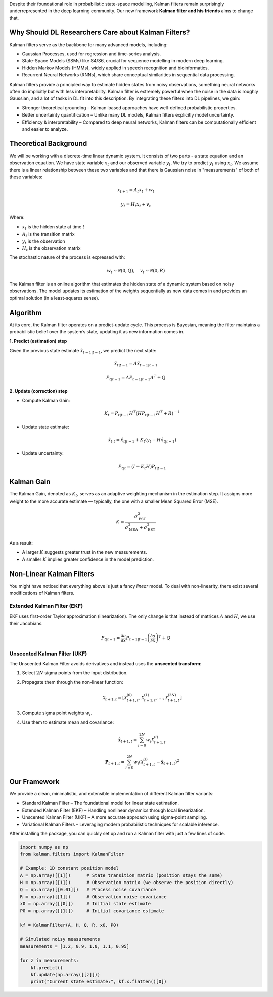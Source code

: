 Despite their foundational role in probabilistic state-space modelling, Kalman filters remain surprisingly underrepresented in the deep learning community. Our new framework **Kalman filter and his friends** aims to change that.

Why Should DL Researchers Care about Kalman Filters?
-----------------------------------------------------

Kalman filters serve as the backbone for many advanced models, including:

- Gaussian Processes, used for regression and time-series analysis.
- State-Space Models (SSMs) like S4/S6, crucial for sequence modelling in modern deep learning.
- Hidden Markov Models (HMMs), widely applied in speech recognition and bioinformatics.
- Recurrent Neural Networks (RNNs), which share conceptual similarities in sequential data processing.

Kalman filters provide a principled way to estimate hidden states from noisy observations, something neural networks often do implicitly but with less interpretability. Kalman filter is extremely powerful when the noise in the data is roughly Gaussian, and a lot of tasks in DL fit into this description. By integrating these filters into DL pipelines, we gain:

- Stronger theoretical grounding – Kalman-based approaches have well-defined probabilistic properties.
- Better uncertainty quantification – Unlike many DL models, Kalman filters explicitly model uncertainty.
- Efficiency & interpretability – Compared to deep neural networks, Kalman filters can be computationally efficient and easier to analyze.

Theoretical Background
----------------------

We will be working with a discrete-time linear dynamic system. It consists of two parts - a state equation and an observation equation. We have state variable :math:`x_t` and our observed variable :math:`y_t`. We try to predict :math:`y_t` using :math:`x_t`. We assume there is a linear relationship between these two variables and that there is Gaussian noise in "measurements" of both of these variables:

.. math::

   x_{t+1} = A_t x_t + w_t

.. math::

   y_t = H_t x_t + v_t

Where:

- :math:`x_t` is the hidden state at time :math:`t`
- :math:`A_t` is the transition matrix
- :math:`y_t` is the observation
- :math:`H_t` is the observation matrix

The stochastic nature of the process is expressed with:

.. math::

   w_t \sim \mathcal{N}(0, Q), \quad v_t \sim \mathcal{N}(0, R)

The Kalman filter is an online algorithm that estimates the hidden state of a dynamic system based on noisy observations. The model updates its estimation of the weights sequentially as new data comes in and provides an optimal solution (in a least-squares sense).

Algorithm
---------

At its core, the Kalman filter operates on a predict-update cycle. This process is Bayesian, meaning the filter maintains a probabilistic belief over the system’s state, updating it as new information comes in.

**1. Predict (estimation) step**

Given the previous state estimate :math:`\hat{x}_{t-1|t-1}`, we predict the next state:

.. math::

   \hat{x}_{t|t-1} = A \hat{x}_{t-1|t-1}

.. math::

   P_{t|t-1} = A P_{t-1|t-1} A^T + Q

**2. Update (correction) step**

- Compute Kalman Gain:

  .. math::

     K_t = P_{t|t-1} H^T (H P_{t|t-1} H^T + R)^{-1}

- Update state estimate:

  .. math::

     \hat{x}_{t|t} = \hat{x}_{t|t-1} + K_t (y_t - H \hat{x}_{t|t-1})

- Update uncertainty:

  .. math::

     P_{t|t} = (I - K_t H) P_{t|t-1}

.. image:: images/scheme.png
   :width: 80%
   :align: center
   :alt: Scheme of calculating Kalman filters.

Kalman Gain
-----------

The Kalman Gain, denoted as :math:`K_t`, serves as an adaptive weighting mechanism in the estimation step. It assigns more weight to the more accurate estimate — typically, the one with a smaller Mean Squared Error (MSE).  

.. math::

   K = \frac{\sigma^2_{\text{EST}}}{\sigma^2_{\text{MEA}} + \sigma^2_{\text{EST}}}

As a result:

- A larger :math:`K` suggests greater trust in the new measurements.
- A smaller :math:`K` implies greater confidence in the model prediction.

Non-Linear Kalman Filters
-------------------------

You might have noticed that everything above is just a fancy *linear* model. To deal with non-linearity, there exist several modifications of Kalman filters.

Extended Kalman Filter (EKF)
~~~~~~~~~~~~~~~~~~~~~~~~~~~~

.. image:: images/ekf.png
   :width: 80%
   :align: center
   :alt: Analytical Linearization for EKF

EKF uses first-order Taylor approximation (linearization). The only change is that instead of matrices :math:`A` and :math:`H`, we use their Jacobians.

.. math::

   P_{t|t-1} = \frac{\partial a}{\partial x} P_{t-1|t-1} \left( \frac{\partial a}{\partial x} \right)^T + Q

Unscented Kalman Filter (UKF)
~~~~~~~~~~~~~~~~~~~~~~~~~~~~~

.. image:: images/ukf.png
   :width: 80%
   :align: center
   :alt: Unscented Transform example

The Unscented Kalman Filter avoids derivatives and instead uses the **unscented transform**:

1. Select :math:`2N` sigma points from the input distribution.
2. Propagate them through the non-linear function:

   .. math::

      \mathcal{X}_{t+1, t} = \left[ \mathcal{X}_{t+1, t}^{(0)}, \mathcal{X}_{t+1, t}^{(1)}, \ldots, \mathcal{X}_{t+1, t}^{(2N)} \right]

3. Compute sigma point weights :math:`w_i`.
4. Use them to estimate mean and covariance:

   .. math::

      \hat{\boldsymbol{x}}_{t + 1, t} = \sum_{i=0}^{2N} w_i \mathcal{X}_{t+1, t}^{(i)}

   .. math::

      \boldsymbol{P}_{t + 1, t} = \sum_{i=0}^{2N} w_i \left( \mathcal{X}_{t+1, t}^{(i)} - \hat{\boldsymbol{x}}_{t + 1, t} \right)^2

Our Framework
-------------

We provide a clean, minimalistic, and extensible implementation of different Kalman filter variants:

- Standard Kalman Filter – The foundational model for linear state estimation.
- Extended Kalman Filter (EKF) – Handling nonlinear dynamics through local linearization.
- Unscented Kalman Filter (UKF) – A more accurate approach using sigma-point sampling.
- Variational Kalman Filters – Leveraging modern probabilistic techniques for scalable inference.

After installing the package, you can quickly set up and run a Kalman filter with just a few lines of code.

.. code-block:: python
    
    import numpy as np
    from kalman.filters import KalmanFilter

    # Example: 1D constant position model
    A = np.array([[1]])      # State transition matrix (position stays the same)
    H = np.array([[1]])      # Observation matrix (we observe the position directly)
    Q = np.array([[0.01]])   # Process noise covariance
    R = np.array([[1]])      # Observation noise covariance
    x0 = np.array([[0]])     # Initial state estimate 
    P0 = np.array([[1]])     # Initial covariance estimate

    kf = KalmanFilter(A, H, Q, R, x0, P0)

    # Simulated noisy measurements
    measurements = [1.2, 0.9, 1.0, 1.1, 0.95]

    for z in measurements:
        kf.predict()
        kf.update(np.array([[z]]))
        print("Current state estimate:", kf.x.flatten()[0])

